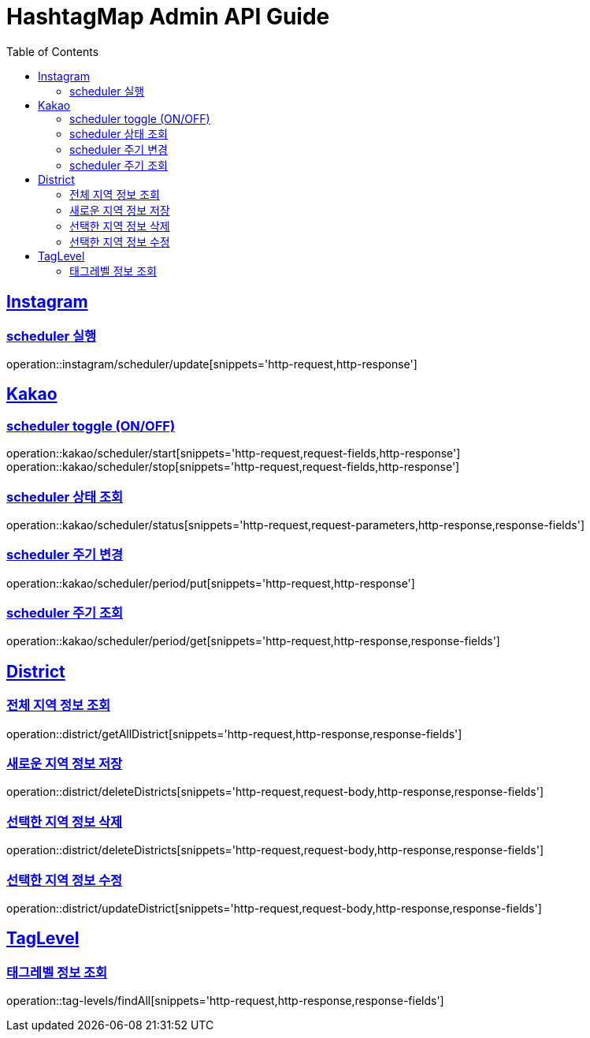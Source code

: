ifndef::snippets[]
:snippets: ../../../build/generated-snippets
endif::[]
:doctype: book
:icons: font
:source-highlighter: highlightjs
:toc: left
:toclevels: 4
:sectlinks:
:operation-http-request-title: 요청 예시
:operation-request-body-title: 요청 본문 예시
:operation-http-response-title: 응답 예시
:operation-response-fields-title: 응답 필드 상세설명

[[resources]]
= HashtagMap Admin API Guide

[[resources-instagram]]
== Instagram

[[resources-instagram-scheduler-update]]
=== scheduler 실행

operation::instagram/scheduler/update[snippets='http-request,http-response']

[[resources-kakao]]
== Kakao

[[resources-kakao-scheduler-toggle]]
=== scheduler toggle (ON/OFF)

operation::kakao/scheduler/start[snippets='http-request,request-fields,http-response']
operation::kakao/scheduler/stop[snippets='http-request,request-fields,http-response']

[[resources-kakao-scheduler-status]]
=== scheduler 상태 조회

operation::kakao/scheduler/status[snippets='http-request,request-parameters,http-response,response-fields']

[[resources-kakao-scheduler-period-put]]
=== scheduler 주기 변경

operation::kakao/scheduler/period/put[snippets='http-request,http-response']

[[resources-kakao-scheduler-period-get]]
=== scheduler 주기 조회

operation::kakao/scheduler/period/get[snippets='http-request,http-response,response-fields']

[[resources-district]]
== District

[[resources-district-getAllDistrict]]
=== 전체 지역 정보 조회

operation::district/getAllDistrict[snippets='http-request,http-response,response-fields']

[[resources-district-saveDistrict]]
=== 새로운 지역 정보 저장

operation::district/deleteDistricts[snippets='http-request,request-body,http-response,response-fields']

[[resources-district-deleteDistricts]]
=== 선택한 지역 정보 삭제

operation::district/deleteDistricts[snippets='http-request,request-body,http-response,response-fields']

[[resources-district-updateDistrict]]
=== 선택한 지역 정보 수정

operation::district/updateDistrict[snippets='http-request,request-body,http-response,response-fields']

[[resources-tag-levels]]
== TagLevel

[[resources-tag-levels-findAll]]
=== 태그레벨 정보 조회

operation::tag-levels/findAll[snippets='http-request,http-response,response-fields']